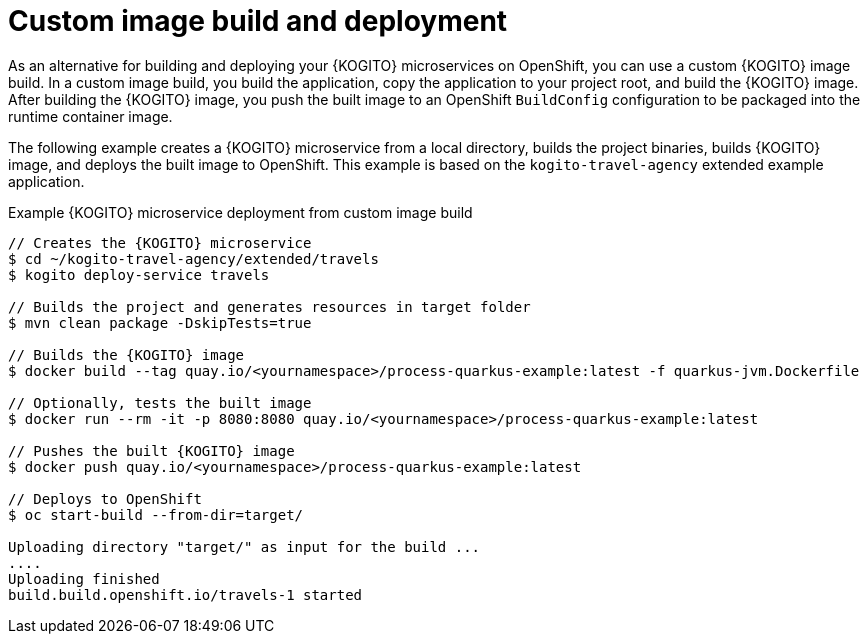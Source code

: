 [id="con-custom-image-build-operator-deployment-option_{context}"]
= Custom image build and deployment

As an alternative for building and deploying your {KOGITO} microservices on OpenShift, you can use a custom {KOGITO} image build. In a custom image build, you build the application, copy the application to your project root, and build the {KOGITO} image. After building the {KOGITO} image, you push the built image to an OpenShift `BuildConfig` configuration to be packaged into the runtime container image.

The following example creates a {KOGITO} microservice from a local directory, builds the project binaries, builds {KOGITO} image, and deploys the built image to OpenShift. This example is based on the `kogito-travel-agency` extended example application.

.Example {KOGITO} microservice deployment from custom image build
[source,subs="attributes+,+quotes"]
----
// Creates the {KOGITO} microservice
$ cd ~/kogito-travel-agency/extended/travels
$ kogito deploy-service travels

// Builds the project and generates resources in `target` folder
$ mvn clean package -DskipTests=true

// Builds the {KOGITO} image
$ docker build --tag quay.io/<yournamespace>/process-quarkus-example:latest -f quarkus-jvm.Dockerfile

// Optionally, tests the built image
$ docker run --rm -it -p 8080:8080 quay.io/<yournamespace>/process-quarkus-example:latest

// Pushes the built {KOGITO} image
$ docker push quay.io/<yournamespace>/process-quarkus-example:latest

// Deploys to OpenShift
$ oc start-build --from-dir=target/

Uploading directory "target/" as input for the build ...
....
Uploading finished
build.build.openshift.io/travels-1 started
----
